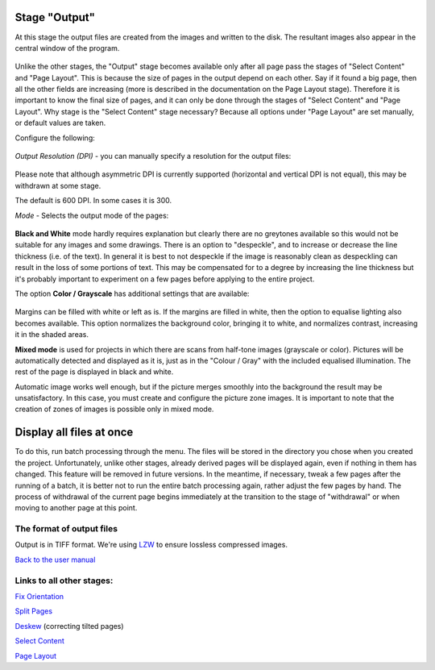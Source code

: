 Stage "Output"
--------------

At this stage the output files are created from the images and written
to the disk. The resultant images also appear in the central window of
the program.

.. figure:: https://github.com/scantailor/scantailor/wiki/images/Output_main_tab.png
   :alt: 

Unlike the other stages, the "Output" stage becomes available only after
all page pass the stages of "Select Content" and "Page Layout". This is
because the size of pages in the output depend on each other. Say if it
found a big page, then all the other fields are increasing (more is
described in the documentation on the Page Layout stage). Therefore it
is important to know the final size of pages, and it can only be done
through the stages of "Select Content" and "Page Layout". Why stage is
the "Select Content" stage necessary? Because all options under "Page
Layout" are set manually, or default values are taken.

Configure the following:

.. figure:: https://github.com/scantailor/scantailor/wiki/images/Output_param_dpi_tab-en.png
   :alt: 

*Output Resolution (DPI)* - you can manually specify a resolution for
the output files:

.. figure:: https://github.com/scantailor/scantailor/wiki/images/Output_dpi_win-en.png
   :alt: 

Please note that although asymmetric DPI is currently supported
(horizontal and vertical DPI is not equal), this may be withdrawn at
some stage.

The default is 600 DPI. In some cases it is 300.

*Mode* - Selects the output mode of the pages:

.. figure:: https://github.com/scantailor/scantailor/wiki/images/Output_param_rezhim_tab-en.png
   :alt: 

**Black and White** mode hardly requires explanation but clearly there
are no greytones available so this would not be suitable for any images
and some drawings. There is an option to "despeckle", and to increase or
decrease the line thickness (i.e. of the text). In general it is best to
not despeckle if the image is reasonably clean as despeckling can result
in the loss of some portions of text. This may be compensated for to a
degree by increasing the line thickness but it's probably important to
experiment on a few pages before applying to the entire project.

The option **Color / Grayscale** has additional settings that are
available:

.. figure:: https://github.com/scantailor/scantailor/wiki/images/Output_param_rezhim_color_tab-en.png
   :alt: 

Margins can be filled with white or left as is. If the margins are
filled in white, then the option to equalise lighting also becomes
available. This option normalizes the background color, bringing it to
white, and normalizes contrast, increasing it in the shaded areas.

**Mixed mode** is used for projects in which there are scans from
half-tone images (grayscale or color). Pictures will be automatically
detected and displayed as it is, just as in the "Colour / Gray" with the
included equalised illumination. The rest of the page is displayed in
black and white.

Automatic image works well enough, but if the picture merges smoothly
into the background the result may be unsatisfactory. In this case, you
must create and configure the picture zone images. It is important to
note that the creation of zones of images is possible only in mixed
mode.

Display all files at once
-------------------------

To do this, run batch processing through the menu. The files will be
stored in the directory you chose when you created the project.
Unfortunately, unlike other stages, already derived pages will be
displayed again, even if nothing in them has changed. This feature will
be removed in future versions. In the meantime, if necessary, tweak a
few pages after the running of a batch, it is better not to run the
entire batch processing again, rather adjust the few pages by hand. The
process of withdrawal of the current page begins immediately at the
transition to the stage of "withdrawal" or when moving to another page
at this point.

The format of output files
~~~~~~~~~~~~~~~~~~~~~~~~~~

Output is in TIFF format. We're using
`LZW <http://en.wikipedia.org/wiki/Lempel%E2%80%93Ziv%E2%80%93Welch>`__
to ensure lossless compressed images.

`Back to the user manual <User-Guide>`__

Links to all other stages:
~~~~~~~~~~~~~~~~~~~~~~~~~~

`Fix Orientation <Fix-Orientation>`__

`Split Pages <Split-Pages>`__

`Deskew <Deskew>`__ (correcting tilted pages)

`Select Content <Select-Content>`__

`Page Layout <Page-Layout>`__

